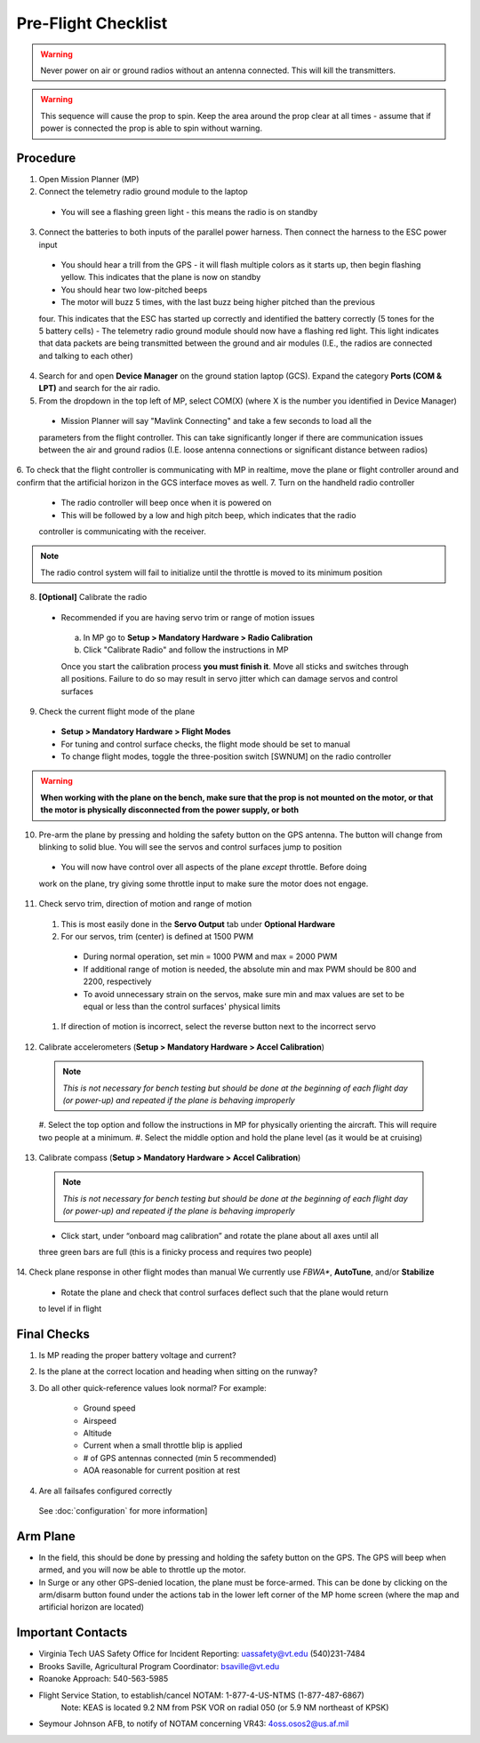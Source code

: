 Pre-Flight Checklist
====================

.. warning::

   Never power on air or ground radios without an antenna connected. This will kill the   
   transmitters.

.. warning::

   This sequence will cause the prop to spin. Keep the area around the prop clear at all times 
   - assume that if power is connected the prop is able to spin 
   without warning.

Procedure
------------
1. Open Mission Planner (MP)
2. Connect the telemetry radio ground module to the laptop
  - You will see a flashing green light - this means the radio is on standby
3. Connect the batteries to both inputs of the parallel power harness. Then connect the harness to the ESC power input
  - You should hear a trill from the GPS - it will flash multiple colors as it starts up, then begin flashing yellow. This indicates that the plane is now on standby
  - You should hear two low-pitched beeps
  - The motor will buzz 5 times, with the last buzz being higher pitched than the previous 
  four. This indicates that the ESC has started up correctly and identified the battery 
  correctly (5 tones for the 5 battery cells) 
  - The telemetry radio ground module should now have a flashing red light. This light 
  indicates that data packets are being transmitted between the ground and air modules (I.E., 
  the radios are connected and talking to each other) 
4. Search for and open **Device Manager** on the ground station laptop (GCS). Expand the category **Ports (COM & LPT)** and search for the air radio.
5. From the dropdown in the top left of MP, select COM(X) (where X is the number you identified in Device Manager)
  .. image:: Picture1.png
  - Mission Planner will say "Mavlink Connecting" and take a few seconds to load all the 
  parameters from the flight controller. This can take significantly longer if there are 
  communication issues between the air and ground radios (I.E. loose antenna connections or 
  significant distance between radios)
6. To check that the flight controller is communicating with MP in realtime, move the plane or 
flight controller around and confirm that the artificial horizon in the GCS interface moves as well.
7. Turn on the handheld radio controller
  - The radio controller will beep once when it is powered on
  - This will be followed by a low and high pitch beep, which indicates that the radio 
  controller is communicating with the receiver.

.. note::

   The radio control system will fail to initialize until the throttle is moved to its minimum 
   position

8. **[Optional]** Calibrate the radio
  - Recommended if you are having servo trim or range of motion issues

   a. In MP go to **Setup > Mandatory Hardware > Radio Calibration**
   b. Click "Calibrate Radio" and follow the instructions in MP

   .. note::

   Once you start the calibration process **you must finish it**. Move all sticks and switches     through all positions. Failure to do so may result in servo jitter which can damage servos      and control surfaces

9. Check the current flight mode of the plane
  - **Setup > Mandatory Hardware > Flight Modes**

  - For tuning and control surface checks, the flight mode should be set to manual
  - To change flight modes, toggle the three-position switch [SWNUM] on the radio controller

.. warning::

   **When working with the plane on the bench, make sure that the prop is not mounted on the     
   motor, or that the motor is physically disconnected from the power supply, or both**

10. Pre-arm the plane by pressing and holding the safety button on the GPS antenna. The button will change from blinking to solid blue. You will see the servos and control surfaces jump to position
  - You will now have control over all aspects of the plane *except* throttle. Before doing 
  work on the plane, try giving some throttle input to make sure the motor does not engage.
11. Check servo trim, direction of motion and range of motion
  #. This is most easily done in the **Servo Output** tab under **Optional Hardware**

  #. For our servos, trim (center) is defined at 1500 PWM
    - During normal operation, set min = 1000 PWM and max = 2000 PWM
    - If additional range of motion is needed, the absolute min and max PWM should be 800 and 2200, respectively
    - To avoid unnecessary strain on the servos, make sure min and max values are set to be equal or less than the control surfaces' physical limits
  #. If direction of motion is incorrect, select the reverse button next to the incorrect servo
12. Calibrate accelerometers (**Setup > Mandatory Hardware > Accel Calibration**)

  .. note::

   *This is not necessary for bench testing but should be done at the beginning of each 
   flight day (or power-up) and repeated if the plane is behaving improperly*

  #. Select the top option and follow the instructions in MP for physically orienting the 
  aircraft. This will require two people at a minimum.
  #. Select the middle option and hold the plane level (as it would be at cruising)
13. Calibrate compass (**Setup > Mandatory Hardware > Accel Calibration**)

  .. note::

     *This is not necessary for bench testing but should be done at the beginning of each 
     flight day (or power-up) and repeated if the plane is behaving improperly*

  - Click start, under “onboard mag calibration” and rotate the plane about all axes until all 
  three green bars are full (this is a finicky process and requires two people)
14. Check plane response in other flight modes than manual
We currently use *FBWA**, **AutoTune**, and/or **Stabilize**
  - Rotate the plane and check that control surfaces deflect such that the plane would return 
  to level if in flight

Final Checks
------------
1. Is MP reading the proper battery voltage and current?
2. Is the plane at the correct location and heading when sitting on the runway?
3. Do all other quick-reference values look normal?
   For example:
     - Ground speed
     - Airspeed
     - Altitude
     - Current when a small throttle blip is applied
     - # of GPS antennas connected (min 5 recommended)
     - AOA reasonable for current position at rest
4. Are all failsafes configured correctly
  See :doc:`configuration` for more information]

Arm Plane
------------
-	In the field, this should be done by pressing and holding the safety button on the GPS. The GPS will beep when armed, and you will now be able to throttle up the motor.
- In Surge or any other GPS-denied location, the plane must be force-armed. This can be done by clicking on the arm/disarm button found under the actions tab in the lower left corner of the MP home screen (where the map and artificial horizon are located)

Important Contacts
------------------
- Virginia Tech UAS Safety Office for Incident Reporting: 
  uassafety@vt.edu
  (540)231-7484
- Brooks Saville, Agricultural Program Coordinator: bsaville@vt.edu
- Roanoke Approach: 540-563-5985
- Flight Service Station, to establish/cancel NOTAM: 1-877-4-US-NTMS (1-877-487-6867)
   Note: KEAS is located 9.2 NM from PSK VOR on radial 050 (or 5.9 NM northeast of KPSK)
- Seymour Johnson AFB, to notify of NOTAM concerning VR43: 4oss.osos2@us.af.mil 
